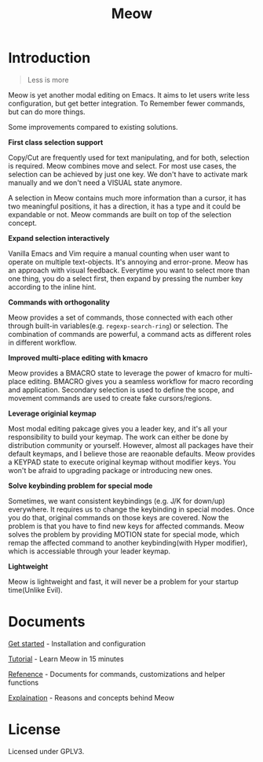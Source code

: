 #+title: Meow

[[https://melpa.org/#/meow][file:https://melpa.org/packages/meow-badge.svg]]

[[file:meow.svg]]

* Introduction

#+begin_quote
Less is more
#+end_quote

Meow is yet another modal editing on Emacs.
It aims to let users write less configuration, but get better integration. To Remember fewer commands, but can do more things.

Some improvements compared to existing solutions.

*First class selection support*

Copy/Cut are frequently used for text manipulating, and for both, selection is required.
Meow combines move and select. For most use cases, the selection can be achieved by just one key.
We don't have to activate mark manually and we don't need a VISUAL state anymore.

A selection in Meow contains much more information than a cursor,
it has two meaningful positions, it has a direction, it has a type and it could be expandable or not.
Meow commands are built on top of the selection concept.

*Expand selection interactively*

Vanilla Emacs and Vim require a manual counting when user want to operate on multiple text-objects.
It's annoying and error-prone. Meow has an approach with visual feedback.
Everytime you want to select more than one thing, you do a select first, then expand by pressing the number key according to the inline hint.

*Commands with orthogonality*

Meow provides a set of commands, those connected with each other through built-in variables(e.g. ~regexp-search-ring~) or selection.
The combination of commands are powerful, a command acts as different roles in different workflow.

*Improved multi-place editing with kmacro*

Meow provides a BMACRO state to leverage the power of kmacro for multi-place editing.
BMACRO gives you a seamless workflow for macro recording and application.
Secondary selection is used to define the scope, and movement commands are used to create fake cursors/regions.

*Leverage originial keymap*

Most modal editing pakcage gives you a leader key, and it's all your responsibility to build your keymap.
The work can either be done by distribution community or yourself.
However, almost all packages have their default keymaps, and I believe those are reaonable defaults.
Meow provides a KEYPAD state to execute original keymap without modifier keys.
You won't be afraid to upgrading package or introducing new ones.

*Solve keybinding problem for special mode*

Sometimes, we want consistent keybindings (e.g. J/K for down/up) everywhere.
It requires us to change the keybinding in special modes. Once you do that, original commands on those keys are covered.
Now the problem is that you have to find new keys for affected commands.
Meow solves the problem by providing MOTION state for special mode, which remap the affected command to another keybinding(with Hyper modifier),
which is accessiable through your leader keymap.

*Lightweight*

Meow is lightweight and fast, it will never be a problem for your startup time(Unlike Evil).

* Documents

[[file:GET_STARTED.org][Get started]] - Installation and configuration

[[file:TUTORIAL.org][Tutorial]] - Learn Meow in 15 minutes

[[file:REFERENCE.org][Refenence]] - Documents for commands, customizations and helper functions

[[file:EXPLAINATION.org][Explaination]] - Reasons and concepts behind Meow

* License

Licensed under GPLV3.

